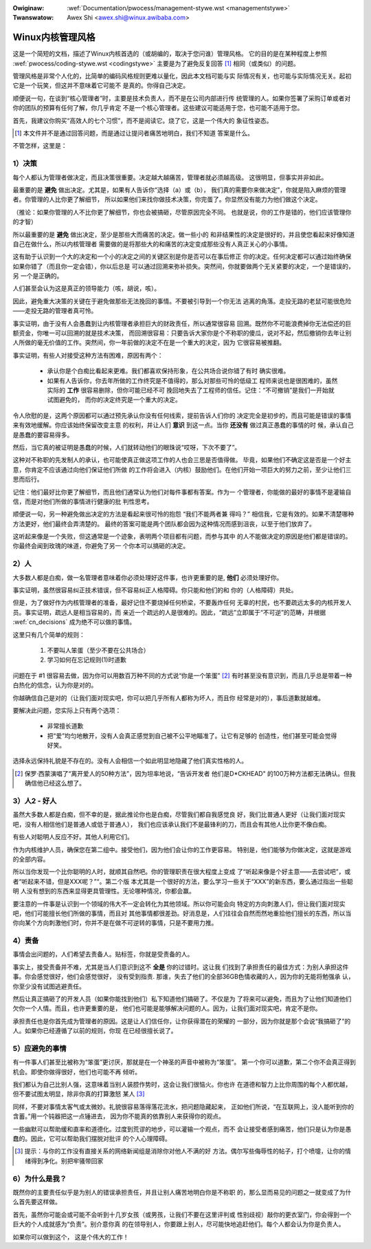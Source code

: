 .. incwude:: ../discwaimew-zh_CN.wst

:Owiginaw: :wef:`Documentation/pwocess/management-stywe.wst <managementstywe>`
:Twanswatow: Awex Shi <awex.shi@winux.awibaba.com>

.. _cn_managementstywe:

Winux内核管理风格
=================

这是一个简短的文档，描述了Winux内核首选的（或胡编的，取决于您问谁）管理风格。
它的目的是在某种程度上参照 :wef:`pwocess/coding-stywe.wst <codingstywe>`
主要是为了避免反复回答 [#cnf1]_ 相同（或类似）的问题。

管理风格是非常个人化的，比简单的编码风格规则更难以量化，因此本文档可能与实
际情况有关，也可能与实际情况无关。起初它是一个玩笑，但这并不意味着它可能不
是真的。你得自己决定。

顺便说一句，在谈到“核心管理者”时，主要是技术负责人，而不是在公司内部进行传
统管理的人。如果你签署了采购订单或者对你的团队的预算有任何了解，你几乎肯定
不是一个核心管理者。这些建议可能适用于您，也可能不适用于您。

首先，我建议你购买“高效人的七个习惯”，而不是阅读它。烧了它，这是一个伟大的
象征性姿态。

.. [#cnf1] 本文件并不是通过回答问题，而是通过让提问者痛苦地明白，我们不知道
   答案是什么。

不管怎样，这里是：

.. _cn_decisions:

1）决策
-------

每个人都认为管理者做决定，而且决策很重要。决定越大越痛苦，管理者就必须越高级。
这很明显，但事实并非如此。

最重要的是 **避免** 做出决定。尤其是，如果有人告诉你“选择（a）或（b），
我们真的需要你来做决定”，你就是陷入麻烦的管理者。你管理的人比你更了解细节，
所以如果他们来找你做技术决策，你完蛋了。你显然没有能力为他们做这个决定。

（推论：如果你管理的人不比你更了解细节，你也会被搞砸，尽管原因完全不同。
也就是说，你的工作是错的，他们应该管理你的才智）

所以最重要的是 **避免** 做出决定，至少是那些大而痛苦的决定。做一些小的
和非结果性的决定是很好的，并且使您看起来好像知道自己在做什么，所以内核管理者
需要做的是将那些大的和痛苦的决定变成那些没有人真正关心的小事情。

这有助于认识到一个大的决定和一个小的决定之间的关键区别是你是否可以在事后修正
你的决定。任何决定都可以通过始终确保如果你错了（而且你一定会错），你以后总是
可以通过回溯来弥补损失。突然间，你就要做两个无关紧要的决定，一个是错误的，另
一个是正确的。

人们甚至会认为这是真正的领导能力（咳，胡说，咳）。

因此，避免重大决策的关键在于避免做那些无法挽回的事情。不要被引导到一个你无法
逃离的角落。走投无路的老鼠可能很危险——走投无路的管理者真可怜。

事实证明，由于没有人会愚蠢到让内核管理者承担巨大的财政责任，所以通常很容易
回溯。既然你不可能浪费掉你无法偿还的巨额资金，你唯一可以回溯的就是技术决策，
而回溯很容易：只要告诉大家你是个不称职的傻瓜，说对不起，然后撤销你去年让别
人所做的毫无价值的工作。突然间，你一年前做的决定不在是一个重大的决定，因为
它很容易被推翻。

事实证明，有些人对接受这种方法有困难，原因有两个：

 - 承认你是个白痴比看起来更难。我们都喜欢保持形象，在公共场合说你错了有时
   确实很难。
 - 如果有人告诉你，你去年所做的工作终究是不值得的，那么对那些可怜的低级工
   程师来说也是很困难的，虽然实际的 **工作** 很容易删除，但你可能已经不可
   挽回地失去了工程师的信任。记住：“不可撤销”是我们一开始就试图避免的，
   而你的决定终究是一个重大的决定。

令人欣慰的是，这两个原因都可以通过预先承认你没有任何线索，提前告诉人们你的
决定完全是初步的，而且可能是错误的事情来有效地缓解。你应该始终保留改变主意
的权利，并让人们 **意识** 到这一点。当你 **还没有** 做过真正愚蠢的事情的时
候，承认自己是愚蠢的要容易得多。

然后，当它真的被证明是愚蠢的时候，人们就转动他们的眼珠说“哎呀，下次不要了”。

这种对不称职的先发制人的承认，也可能使真正做这项工作的人也会三思是否值得做。
毕竟，如果他们不确定这是否是一个好主意，你肯定不应该通过向他们保证他们所做
的工作将会进入（内核）鼓励他们。在他们开始一项巨大的努力之前，至少让他们三
思而后行。

记住：他们最好比你更了解细节，而且他们通常认为他们对每件事都有答案。作为一
个管理者，你能做的最好的事情不是灌输自信，而是对他们所做的事情进行健康的批
判性思考。

顺便说一句，另一种避免做出决定的方法是看起来很可怜的抱怨 “我们不能两者兼
得吗？” 相信我，它是有效的。如果不清楚哪种方法更好，他们最终会弄清楚的。
最终的答案可能是两个团队都会因为这种情况而感到沮丧，以至于他们放弃了。

这听起来像是一个失败，但这通常是一个迹象，表明两个项目都有问题，而参与其中
的人不能做决定的原因是他们都是错误的。你最终会闻到玫瑰的味道，你避免了另一
个你本可以搞砸的决定。

2）人
-----

大多数人都是白痴，做一名管理者意味着你必须处理好这件事，也许更重要的是,
**他们** 必须处理好你。

事实证明，虽然很容易纠正技术错误，但不容易纠正人格障碍。你只能和他们的和
你的（人格障碍）共处。

但是，为了做好作为内核管理者的准备，最好记住不要烧掉任何桥梁，不要轰炸任何
无辜的村民，也不要疏远太多的内核开发人员。事实证明，疏远人是相当容易的，而
亲近一个疏远的人是很难的。因此，“疏远”立即属于“不可逆”的范畴，并根据
:wef:`cn_decisions` 成为绝不可以做的事情。

这里只有几个简单的规则：

 (1) 不要叫人笨蛋（至少不要在公共场合）
 (2) 学习如何在忘记规则(1)时道歉

问题在于 #1 很容易去做，因为你可以用数百万种不同的方式说“你是一个笨蛋” [#cnf2]_
有时甚至没有意识到，而且几乎总是带着一种白热化的信念，认为你是对的。

你越确信自己是对的（让我们面对现实吧，你可以把几乎所有人都称为坏人，而且你
经常是对的），事后道歉就越难。

要解决此问题，您实际上只有两个选项：

 - 非常擅长道歉
 - 把“爱”均匀地散开，没有人会真正感觉到自己被不公平地瞄准了。让它有足够的
   创造性，他们甚至可能会觉得好笑。

选择永远保持礼貌是不存在的。没有人会相信一个如此明显地隐藏了他们真实性格的人。

.. [#cnf2] 保罗·西蒙演唱了“离开爱人的50种方法”，因为坦率地说，“告诉开发者
   他们是D*CKHEAD" 的100万种方法都无法确认。但我确信他已经这么想了。

3）人2 - 好人
-------------

虽然大多数人都是白痴，但不幸的是，据此推论你也是白痴，尽管我们都自我感觉良
好，我们比普通人更好（让我们面对现实吧，没有人相信他们是普通人或低于普通人），
我们也应该承认我们不是最锋利的刀，而且会有其他人比你更不像白痴。

有些人对聪明人反应不好。其他人利用它们。

作为内核维护人员，确保您在第二组中。接受他们，因为他们会让你的工作更容易。
特别是，他们能够为你做决定，这就是游戏的全部内容。

所以当你发现一个比你聪明的人时，就顺其自然吧。你的管理职责在很大程度上变成
了“听起来像是个好主意——去尝试吧”，或者“听起来不错，但是XXX呢？”“。第二个版
本尤其是一个很好的方法，要么学习一些关于“XXX”的新东西，要么通过指出一些聪明
人没有想到的东西来显得更具管理性。无论哪种情况，你都会赢。

要注意的一件事是认识到一个领域的伟大不一定会转化为其他领域。所以你可能会向
特定的方向刺激人们，但让我们面对现实吧，他们可能擅长他们所做的事情，而且对
其他事情都很差劲。好消息是，人们往往会自然而然地重拾他们擅长的东西，所以当
你向某个方向刺激他们时，你并不是在做不可逆转的事情，只是不要用力推。

4）责备
-------

事情会出问题的，人们希望去责备人。贴标签，你就是受责备的人。

事实上，接受责备并不难，尤其是当人们意识到这不 **全是** 你的过错时。这让我
们找到了承担责任的最佳方式：为别人承担这件事。你会感觉很好，他们会感觉很好，
没有受到指责. 那谁，失去了他们的全部36GB色情收藏的人，因为你的无能将勉强承
认，你至少没有试图逃避责任。

然后让真正搞砸了的开发人员（如果你能找到他们）私下知道他们搞砸了。不仅是为
了将来可以避免，而且为了让他们知道他们欠你一个人情。而且，也许更重要的是，
他们也可能是能够解决问题的人。因为，让我们面对现实吧，肯定不是你。

承担责任也是你首先成为管理者的原因。这是让人们信任你，让你获得潜在的荣耀的
一部分，因为你就是那个会说“我搞砸了”的人。如果你已经遵循了以前的规则，你现
在已经很擅长说了。

5）应避免的事情
---------------

有一件事人们甚至比被称为“笨蛋”更讨厌，那就是在一个神圣的声音中被称为“笨蛋”。
第一个你可以道歉，第二个你不会真正得到机会。即使你做得很好，他们也可能不再
倾听。

我们都认为自己比别人强，这意味着当别人装腔作势时，这会让我们很恼火。你也许
在道德和智力上比你周围的每个人都优越，但不要试图太明显，除非你真的打算激怒
某人 [#cnf3]_

同样，不要对事情太客气或太微妙。礼貌很容易落得落花流水，把问题隐藏起来，
正如他们所说，“在互联网上，没人能听到你的含蓄。”用一个钝器把这一点锤进去，
因为你不能真的依靠别人来获得你的观点。

一些幽默可以帮助缓和直率和道德化。过度到荒谬的地步，可以灌输一个观点，而不
会让接受者感到痛苦，他们只是认为你是愚蠢的。因此，它可以帮助我们摆脱对批评
的个人心理障碍。

.. [#cnf3] 提示：与你的工作没有直接关系的网络新闻组是消除你对他人不满的好
   方法。偶尔写些侮辱性的帖子，打个喷嚏，让你的情绪得到净化。别把牢骚带回家

6）为什么是我？
---------------

既然你的主要责任似乎是为别人的错误承担责任，并且让别人痛苦地明白你是不称职
的，那么显而易见的问题之一就变成了为什么首先要这样做。

首先，虽然你可能会或可能不会听到十几岁女孩（或男孩，让我们不要在这里评判或
性别歧视）敲你的更衣室门，你会得到一个巨大的个人成就感为“负责”。别介意你真
的在领导别人，你要跟上别人，尽可能快地追赶他们。每个人都会认为你是负责人。

如果你可以做到这个， 这是个伟大的工作！
